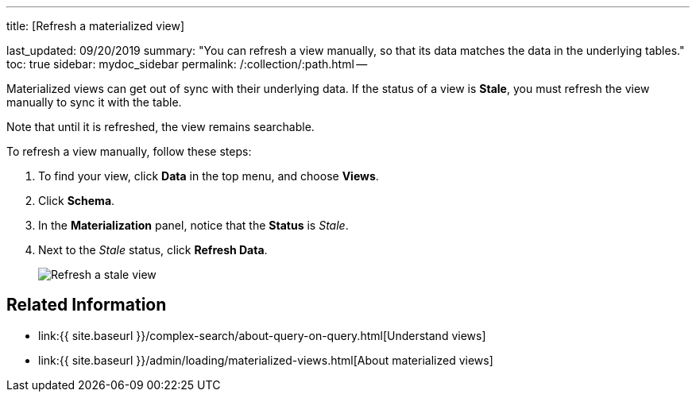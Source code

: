 '''

title: [Refresh a materialized view]

last_updated: 09/20/2019 summary: "You can refresh a view manually, so that its data matches the data in the underlying tables." toc: true sidebar: mydoc_sidebar permalink: /:collection/:path.html --

Materialized views can get out of sync with their underlying data.
If the status of a view is *Stale*, you must refresh the view manually to sync it with the table.

Note that until it is refreshed, the view remains searchable.

To refresh a view manually, follow these steps:

. To find your view, click *Data* in the top menu, and choose *Views*.
. Click *Schema*.
. In the *Materialization* panel, notice that the *Status* is _Stale_.
. Next to the _Stale_ status, click *Refresh Data*.
+
image::refresh-materialized-views.png[Refresh a stale view]

== Related Information

* link:{{ site.baseurl }}/complex-search/about-query-on-query.html[Understand views]
* link:{{ site.baseurl }}/admin/loading/materialized-views.html[About materialized views]
